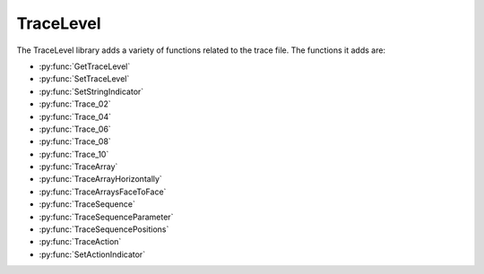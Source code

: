 TraceLevel
=================================

The TraceLevel library adds a variety of functions related to the trace file. The functions it adds are:

- :py:func:`GetTraceLevel`
- :py:func:`SetTraceLevel`
- :py:func:`SetStringIndicator`
- :py:func:`Trace_02`
- :py:func:`Trace_04`
- :py:func:`Trace_06`
- :py:func:`Trace_08`
- :py:func:`Trace_10`
- :py:func:`TraceArray`
- :py:func:`TraceArrayHorizontally`
- :py:func:`TraceArraysFaceToFace`
- :py:func:`TraceSequence`
- :py:func:`TraceSequenceParameter`
- :py:func:`TraceSequencePositions`
- :py:func:`TraceAction`
- :py:func:`SetActionIndicator`

.. py:function:: GetTraceLevel()

  This function returns the current trace level.

  :return: This function returns one of the following predefined constants; TRACE_LEVEL_NONE (0), which corresponds to no traces at all. TRACE_LEVEL_RELEASE (1), which corresponds to only items with release trace level being traced. TRACE_LEVEL_DEBUG (2), which corresponds to everything being traced.
  :rtype: Variable

.. py:function:: SetTraceLevel(variable i_intTraceLevel)

  This function is used to set the trace level for the method or library.

  :params i_intTraceLevel: The trace level for the library. Set to one of the following constants; TRACE_LEVEL_NONE (0), which corresponds to no traces at all. TRACE_LEVEL_RELEASE (1), which corresponds to only items with release trace level being traced. TRACE_LEVEL_DEBUG (2), which corresponds to everything being traced.
  :type i_intTraceLevel: Variable (integer)
  :return: None
  :rtype: N/A

.. py:function:: SetStringIndicator(variable i_strStringIndicatorCharacter)

  This function is used to set one or more characters to indicate strings (by flanking them) in all traces. It can be useful to identify leading or trailing spaces in strings. You can do this by setting i_strStringIndicatorCharacter to \' or \*.

  :params i_strStringIndicatorCharacter: Characters that are being added at the beginning and the end of each string trace.
  :type i_strStringIndicatorCharacter: Variable
  :return: None
  :rtype: N/A

.. py:function:: Trace_02(variable i_intTraceLevel, variable i_varToTrace_01, variable i_varToTrace_02)

  This function is used to trace the value of 2 variables in one line. Will not automatically insert a space between the two variables.

  :params i_intTraceLevel: The trace level for the entry. Can be set to either TRACE_LEVEL_RELEASE (1) or TRACE_LEVEL_DEBUG (2). If set to 1, the function will show up in the trace when the trace level is set to either TRACE_LEVEL_RELEASE or TRACE_LEVEL_DEBUG, if set to 2, the function will only show up when the trace level is TRACE_LEVEL_DEBUG.
  :params i_varToTrace_01: The first variable to trace.
  :params i_varToTrace_02: The second variable to trace.
  :type i_intTraceLevel: Variable
  :type i_varToTrace_01: Variable
  :type i_varToTrace_02: Variable
  :return: None
  :rtype: N/A

.. py:function:: Trace_04(variable i_intTraceLevel, variable i_varToTrace_01, variable i_varToTrace_02, variable i_varToTrace_03, variable i_varToTrace_04)

  This function is used to trace the value of 4 variables in one line. Will not automatically insert a space between the variables.

  :params i_intTraceLevel: The trace level for the entry. Can be set to either TRACE_LEVEL_RELEASE (1) or TRACE_LEVEL_DEBUG (2). If set to 1, the function will show up in the trace when the trace level is set to either TRACE_LEVEL_RELEASE or TRACE_LEVEL_DEBUG, if set to 2, the function will only show up when the trace level is TRACE_LEVEL_DEBUG.
  :params i_varToTrace_01: The first variable to trace.
  :params i_varToTrace_02: The second variable to trace.
  :params i_varToTrace_03: The third variable to trace.
  :params i_varToTrace_04: The fourth variable to trace.
  :type i_intTraceLevel: Variable
  :type i_varToTrace_01: Variable
  :type i_varToTrace_02: Variable
  :type i_varToTrace_03: Variable
  :type i_varToTrace_04: Variable
  :return: None
  :rtype: N/A

.. py:function:: Trace_06(variable i_intTraceLevel, variable i_varToTrace_01, variable i_varToTrace_02, variable i_varToTrace_03, variable i_varToTrace_04, variable i_varToTrace_05, variable i_varToTrace_06)

  This function is used to trace the value of 6 variables in one line. Will not automatically insert a space between the variables.

  :params i_intTraceLevel: The trace level for the entry. Can be set to either TRACE_LEVEL_RELEASE (1) or TRACE_LEVEL_DEBUG (2). If set to 1, the function will show up in the trace when the trace level is set to either TRACE_LEVEL_RELEASE or TRACE_LEVEL_DEBUG, if set to 2, the function will only show up when the trace level is TRACE_LEVEL_DEBUG.
  :params i_varToTrace_01: The first variable to trace.
  :params i_varToTrace_02: The second variable to trace.
  :params i_varToTrace_03: The third variable to trace.
  :params i_varToTrace_04: The fourth variable to trace.
  :params i_varToTrace_05: The fifth variable to trace.
  :params i_varToTrace_06: The sixth variable to trace.
  :type i_intTraceLevel: Variable
  :type i_varToTrace_01: Variable
  :type i_varToTrace_02: Variable
  :type i_varToTrace_03: Variable
  :type i_varToTrace_04: Variable
  :type i_varToTrace_05: Variable
  :type i_varToTrace_06: Variable
  :return: None
  :rtype: N/A

.. py:function:: Trace_08(variable i_intTraceLevel, variable i_varToTrace_01, variable i_varToTrace_02, variable i_varToTrace_03, variable i_varToTrace_04, variable i_varToTrace_05, variable i_varToTrace_06, variable i_varToTrace_07, variable i_varToTrace_08)

  This function is used to trace the value of 8 variables in one line. Will not automatically insert a space between the variables.

  :params i_intTraceLevel: The trace level for the entry. Can be set to either TRACE_LEVEL_RELEASE (1) or TRACE_LEVEL_DEBUG (2). If set to 1, the function will show up in the trace when the trace level is set to either TRACE_LEVEL_RELEASE or TRACE_LEVEL_DEBUG, if set to 2, the function will only show up when the trace level is TRACE_LEVEL_DEBUG.
  :params i_varToTrace_01: The first variable to trace.
  :params i_varToTrace_02: The second variable to trace.
  :params i_varToTrace_03: The third variable to trace.
  :params i_varToTrace_04: The fourth variable to trace.
  :params i_varToTrace_05: The fifth variable to trace.
  :params i_varToTrace_06: The sixth variable to trace.
  :params i_varToTrace_07: The seventh variable to trace.
  :params i_varToTrace_08: The eighth variable to trace.
  :type i_intTraceLevel: Variable
  :type i_varToTrace_01: Variable
  :type i_varToTrace_02: Variable
  :type i_varToTrace_03: Variable
  :type i_varToTrace_04: Variable
  :type i_varToTrace_05: Variable
  :type i_varToTrace_06: Variable
  :type i_varToTrace_07: Variable
  :type i_varToTrace_08: Variable
  :return: None
  :rtype: N/A

.. py:function:: Trace_10(variable i_intTraceLevel, variable i_varToTrace_01, variable i_varToTrace_02, variable i_varToTrace_03, variable i_varToTrace_04, variable i_varToTrace_05, variable i_varToTrace_06, variable i_varToTrace_07, variable i_varToTrace_08, variable i_varToTrace_09, variable i_varToTrace_10)

  This function is used to trace the value of 10 variables in one line. Will not automatically insert a space between the variables.

  :params i_intTraceLevel: The trace level for the entry. Can be set to either TRACE_LEVEL_RELEASE (1) or TRACE_LEVEL_DEBUG (2). If set to 1, the function will show up in the trace when the trace level is set to either TRACE_LEVEL_RELEASE or TRACE_LEVEL_DEBUG, if set to 2, the function will only show up when the trace level is TRACE_LEVEL_DEBUG.
  :params i_varToTrace_01: The first variable to trace.
  :params i_varToTrace_02: The second variable to trace.
  :params i_varToTrace_03: The third variable to trace.
  :params i_varToTrace_04: The fourth variable to trace.
  :params i_varToTrace_05: The fifth variable to trace.
  :params i_varToTrace_06: The sixth variable to trace.
  :params i_varToTrace_07: The seventh variable to trace.
  :params i_varToTrace_08: The eighth variable to trace.
  :params i_varToTrace_09: The ninth variable to trace.
  :params i_varToTrace_10: The tenth variable to trace.
  :type i_intTraceLevel: Variable
  :type i_varToTrace_01: Variable
  :type i_varToTrace_02: Variable
  :type i_varToTrace_03: Variable
  :type i_varToTrace_04: Variable
  :type i_varToTrace_05: Variable
  :type i_varToTrace_06: Variable
  :type i_varToTrace_07: Variable
  :type i_varToTrace_08: Variable  
  :type i_varToTrace_09: Variable
  :type i_varToTrace_10: Variable
  :return: None
  :rtype: N/A

.. py:function:: TraceArray(variable i_intTraceLevel, variable i_strDescription, array i_arrvarToTrace)

  This function is used to trace an array of variables. It will trace each value of the array in its own line, along with the array description and the index of the value.

  :params i_intTraceLevel: The trace level for the entry. Can be set to either TRACE_LEVEL_RELEASE (1) or TRACE_LEVEL_DEBUG (2). If set to 1, the function will show up in the trace when the trace level is set to either TRACE_LEVEL_RELEASE or TRACE_LEVEL_DEBUG, if set to 2, the function will only show up when the trace level is TRACE_LEVEL_DEBUG.
  :params i_strDescription: A description of the array, which will be at the start of each line of the array trace.
  :params i_arrvarToTrace: The array to be traced.
  :type i_intTraceLevel: Variable
  :type i_strDescription: Variable
  :type i_arrvarToTrace: Array (of variables)
  :return: None
  :rtype: N/A

.. py:function:: TraceArrayHorizontally(variable i_intTraceLevel, variable i_strDescription, array i_arrvarToTrace)

  This function is used to trace an array of variables. It will trace the array description, followed by each array index and value pair, all on one line.

  :params i_intTraceLevel: The trace level for the entry. Can be set to either TRACE_LEVEL_RELEASE (1) or TRACE_LEVEL_DEBUG (2). If set to 1, the function will show up in the trace when the trace level is set to either TRACE_LEVEL_RELEASE or TRACE_LEVEL_DEBUG, if set to 2, the function will only show up when the trace level is TRACE_LEVEL_DEBUG.
  :params i_strDescription: A description of the array, which will be at the start of the array trace.
  :params i_arrvarToTrace: The array to be traced.
  :type i_intTraceLevel: Variable
  :type i_strDescription: Variable
  :type i_arrvarToTrace: Array (of variables)
  :return: None
  :rtype: N/A

.. py:function:: TraceArraysFaceToFace(variable i_intTraceLevel, variable i_strDescription_1, variable i_strDescription_2, array i_arrvarToTrace_1, array i_arrvarToTrace_2)

  This function is used to trace two arrays of variables at the same time, with values at the same index being shown on the same line as one another.

  :params i_intTraceLevel: The trace level for the entry. Can be set to either TRACE_LEVEL_RELEASE (1) or TRACE_LEVEL_DEBUG (2). If set to 1, the function will show up in the trace when the trace level is set to either TRACE_LEVEL_RELEASE or TRACE_LEVEL_DEBUG, if set to 2, the function will only show up when the trace level is TRACE_LEVEL_DEBUG.
  :params i_strDescription_1: A description of the first array, which will be at the start of the array trace.
  :params i_strDescription_2: A description of the second array, which will be at the start of the array trace.
  :params i_arrvarToTrace_1: The first array to be traced.
  :params i_arrvarToTrace_2: The second array to be traced.
  :type i_intTraceLevel: Variable
  :type i_strDescription_1: Variable
  :type i_strDescription_2: Variable
  :type i_arrvarToTrace_1: Array (of variables)
  :type i_arrvarToTrace_2: Array (of variables)
  :return: None
  :rtype: N/A

.. py:function:: TraceSequence(variable i_intTraceLevel, sequence i_seqToTrace)

  This function is used to trace a sequence. It will list the sequence name, current position, the count and total positions in the sequence, the max number of positions available, and the number of used positions. It will then list the labware ID and position ID for each value of the sequence.

  :params i_intTraceLevel: The trace level for the entry. Can be set to either TRACE_LEVEL_RELEASE (1) or TRACE_LEVEL_DEBUG (2). If set to 1, the function will show up in the trace when the trace level is set to either TRACE_LEVEL_RELEASE or TRACE_LEVEL_DEBUG, if set to 2, the function will only show up when the trace level is TRACE_LEVEL_DEBUG.
  :params i_seqToTrace: The sequence to be traced
  :type i_intTraceLevel: Variable
  :type i_seqToTrace: Sequence
  :return: None
  :rtype: N/A

.. py:function:: TraceSequenceParameter(variable i_intTraceLevel, sequence i_seqToTrace)

  This function is used to trace the parameters of a sequence. It will list the sequence name, current position, the count and total positions in the sequence, the max number of positions available, and the number of used positions.

  :params i_intTraceLevel: The trace level for the entry. Can be set to either TRACE_LEVEL_RELEASE (1) or TRACE_LEVEL_DEBUG (2). If set to 1, the function will show up in the trace when the trace level is set to either TRACE_LEVEL_RELEASE or TRACE_LEVEL_DEBUG, if set to 2, the function will only show up when the trace level is TRACE_LEVEL_DEBUG.
  :params i_seqToTrace: The sequence to be traced
  :type i_intTraceLevel: Variable
  :type i_seqToTrace: Sequence
  :return: None
  :rtype: N/A

.. py:function:: TraceSequencePositions(device ML_STAR, variable i_intTraceLevel, sequence i_seqToTrace, variable i_blnCurrentPositionOnly)

  This function is used to trace the deck positions of a sequence. It will trace the sequence name, then for each part of the sequence it will trace the position ID and the x, y, z, and r coordinates of the position.

  :params ML_STAR: The STAR device.
  :params i_intTraceLevel: The trace level for the entry. Can be set to either TRACE_LEVEL_RELEASE (1) or TRACE_LEVEL_DEBUG (2). If set to 1, the function will show up in the trace when the trace level is set to either TRACE_LEVEL_RELEASE or TRACE_LEVEL_DEBUG, if set to 2, the function will only show up when the trace level is TRACE_LEVEL_DEBUG.
  :params i_seqToTrace: The sequence to be traced
  :params i_blnCurrentPositionOnly: A boolean determining whether the function will trace positions for all sequence positions (0) or just the current sequence position (1).  
  :type ML_STAR: Device
  :type i_intTraceLevel: Variable
  :type i_seqToTrace: Sequence
  :type i_blnCurrentPositionOnly: Boolean
  :return: None
  :rtype: N/A

.. py:function:: TraceAction(variable i_intTraceLevel, variable i_intAction, variable i_strFunctionName, variable i_strMethodName, variable i_strComment)

  This function is used to trace different action states for a module. :py:func:`SetActionIndicator` can be used to help identify actions in log files more easily.

  :params i_intTraceLevel: The trace level for the entry. Can be set to either TRACE_LEVEL_RELEASE (1) or TRACE_LEVEL_DEBUG (2). If set to 1, the function will show up in the trace when the trace level is set to either TRACE_LEVEL_RELEASE or TRACE_LEVEL_DEBUG, if set to 2, the function will only show up when the trace level is TRACE_LEVEL_DEBUG.
  :params i_intAction: The action to be traced. Set to one of the following constants. START (1) corresponds to the entry being traced as starting. COMPLETE (2) corresponds to the entry being traced as finished successfully. ERROR (3) corresponds to the entry being traced as error occurred. PROGRESS (4) corresponds to the entry being traced as progressing. COMPLETE_WITH_ERROR (5) corresponds to the entry being traced as finished unsuccessfully.
  :params i_strFunctionName: The function name for the action trace. Can be set to the return value of the HSL function *GetFunctionName*, which will automatically be formatted correctly.
  :params i_strMethodName: The method name for the action trace. Can be set to the return value of the HSL function *GetMethodFileName*, which will automatically be formatted correctly.
  :params i_strComment: A comment to be traced with the action trace.
  :type i_intTraceLevel: Variable
  :type i_intAction: Variable
  :type i_strFunctionName: Variable
  :type i_strMethodName: Variable
  :type i_strComment: Variable
  :return: None
  :rtype: N/A

.. py:function:: SetActionIndicator(variable i_intAction, variable i_strIndicator)

  This function is used to set one or more characters to indicate actions. By setting *i_strIndicator* to different characters you can make it easy to identify different actions in the trace.

  :params i_intAction: The action to be traced. Set to one of the following constants. START (1) corresponds to the entry being traced as starting. COMPLETE (2) corresponds to the entry being traced as finished successfully. ERROR (3) corresponds to the entry being traced as error occurred. PROGRESS (4) corresponds to the entry being traced as progressing. COMPLETE_WITH_ERROR (5) corresponds to the entry being traced as finished unsuccessfully.
  :params i_strIndicator: Character(s) that are being repeated at a total length of up to 100 and traced before and after the action trace.
  :type: i_intAction: Variable
  :type i_strIndicator: Variable
  :return: None
  :rtype: N/A

